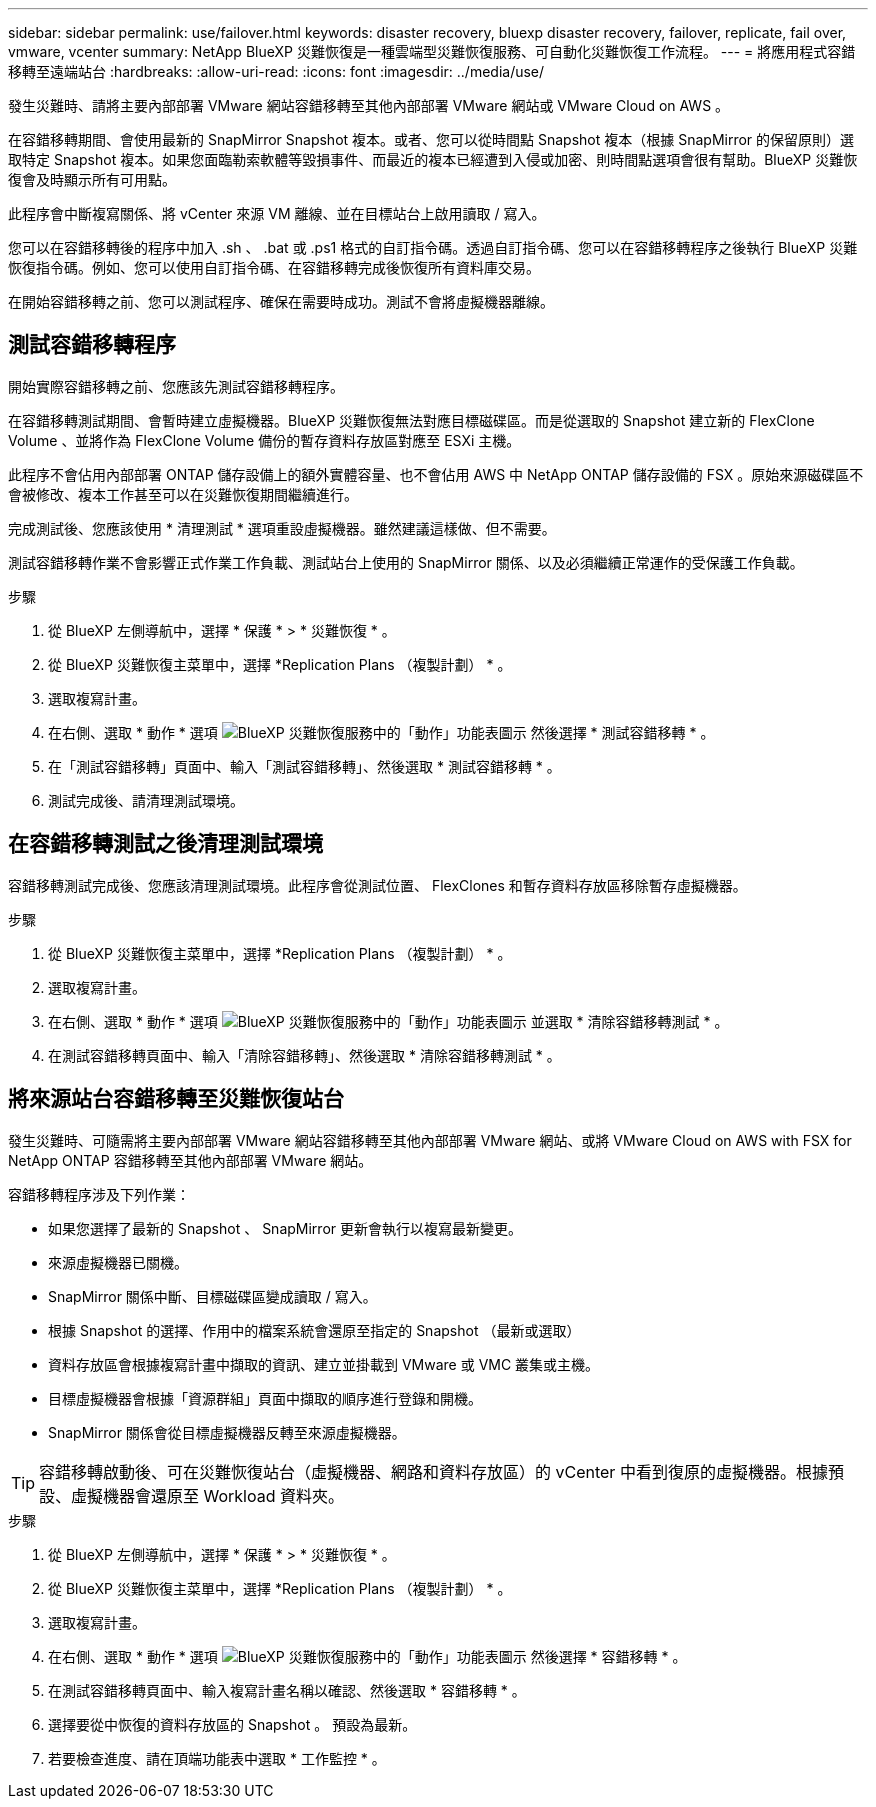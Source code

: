 ---
sidebar: sidebar 
permalink: use/failover.html 
keywords: disaster recovery, bluexp disaster recovery, failover, replicate, fail over, vmware, vcenter 
summary: NetApp BlueXP 災難恢復是一種雲端型災難恢復服務、可自動化災難恢復工作流程。 
---
= 將應用程式容錯移轉至遠端站台
:hardbreaks:
:allow-uri-read: 
:icons: font
:imagesdir: ../media/use/


[role="lead"]
發生災難時、請將主要內部部署 VMware 網站容錯移轉至其他內部部署 VMware 網站或 VMware Cloud on AWS 。

在容錯移轉期間、會使用最新的 SnapMirror Snapshot 複本。或者、您可以從時間點 Snapshot 複本（根據 SnapMirror 的保留原則）選取特定 Snapshot 複本。如果您面臨勒索軟體等毀損事件、而最近的複本已經遭到入侵或加密、則時間點選項會很有幫助。BlueXP 災難恢復會及時顯示所有可用點。

此程序會中斷複寫關係、將 vCenter 來源 VM 離線、並在目標站台上啟用讀取 / 寫入。

您可以在容錯移轉後的程序中加入 .sh 、 .bat 或 .ps1 格式的自訂指令碼。透過自訂指令碼、您可以在容錯移轉程序之後執行 BlueXP 災難恢復指令碼。例如、您可以使用自訂指令碼、在容錯移轉完成後恢復所有資料庫交易。

在開始容錯移轉之前、您可以測試程序、確保在需要時成功。測試不會將虛擬機器離線。



== 測試容錯移轉程序

開始實際容錯移轉之前、您應該先測試容錯移轉程序。

在容錯移轉測試期間、會暫時建立虛擬機器。BlueXP 災難恢復無法對應目標磁碟區。而是從選取的 Snapshot 建立新的 FlexClone Volume 、並將作為 FlexClone Volume 備份的暫存資料存放區對應至 ESXi 主機。

此程序不會佔用內部部署 ONTAP 儲存設備上的額外實體容量、也不會佔用 AWS 中 NetApp ONTAP 儲存設備的 FSX 。原始來源磁碟區不會被修改、複本工作甚至可以在災難恢復期間繼續進行。

完成測試後、您應該使用 * 清理測試 * 選項重設虛擬機器。雖然建議這樣做、但不需要。

測試容錯移轉作業不會影響正式作業工作負載、測試站台上使用的 SnapMirror 關係、以及必須繼續正常運作的受保護工作負載。

.步驟
. 從 BlueXP 左側導航中，選擇 * 保護 * > * 災難恢復 * 。
. 從 BlueXP 災難恢復主菜單中，選擇 *Replication Plans （複製計劃） * 。
. 選取複寫計畫。
. 在右側、選取 * 動作 * 選項 image:../use/icon-horizontal-dots.png["BlueXP 災難恢復服務中的「動作」功能表圖示"] 然後選擇 * 測試容錯移轉 * 。
. 在「測試容錯移轉」頁面中、輸入「測試容錯移轉」、然後選取 * 測試容錯移轉 * 。
. 測試完成後、請清理測試環境。




== 在容錯移轉測試之後清理測試環境

容錯移轉測試完成後、您應該清理測試環境。此程序會從測試位置、 FlexClones 和暫存資料存放區移除暫存虛擬機器。

.步驟
. 從 BlueXP 災難恢復主菜單中，選擇 *Replication Plans （複製計劃） * 。
. 選取複寫計畫。
. 在右側、選取 * 動作 * 選項 image:../use/icon-horizontal-dots.png["BlueXP 災難恢復服務中的「動作」功能表圖示"]  並選取 * 清除容錯移轉測試 * 。
. 在測試容錯移轉頁面中、輸入「清除容錯移轉」、然後選取 * 清除容錯移轉測試 * 。




== 將來源站台容錯移轉至災難恢復站台

發生災難時、可隨需將主要內部部署 VMware 網站容錯移轉至其他內部部署 VMware 網站、或將 VMware Cloud on AWS with FSX for NetApp ONTAP 容錯移轉至其他內部部署 VMware 網站。

容錯移轉程序涉及下列作業：

* 如果您選擇了最新的 Snapshot 、 SnapMirror 更新會執行以複寫最新變更。
* 來源虛擬機器已關機。
* SnapMirror 關係中斷、目標磁碟區變成讀取 / 寫入。
* 根據 Snapshot 的選擇、作用中的檔案系統會還原至指定的 Snapshot （最新或選取）
* 資料存放區會根據複寫計畫中擷取的資訊、建立並掛載到 VMware 或 VMC 叢集或主機。
* 目標虛擬機器會根據「資源群組」頁面中擷取的順序進行登錄和開機。
* SnapMirror 關係會從目標虛擬機器反轉至來源虛擬機器。



TIP: 容錯移轉啟動後、可在災難恢復站台（虛擬機器、網路和資料存放區）的 vCenter 中看到復原的虛擬機器。根據預設、虛擬機器會還原至 Workload 資料夾。

.步驟
. 從 BlueXP 左側導航中，選擇 * 保護 * > * 災難恢復 * 。
. 從 BlueXP 災難恢復主菜單中，選擇 *Replication Plans （複製計劃） * 。
. 選取複寫計畫。
. 在右側、選取 * 動作 * 選項 image:../use/icon-horizontal-dots.png["BlueXP 災難恢復服務中的「動作」功能表圖示"] 然後選擇 * 容錯移轉 * 。
. 在測試容錯移轉頁面中、輸入複寫計畫名稱以確認、然後選取 * 容錯移轉 * 。
. 選擇要從中恢復的資料存放區的 Snapshot 。  預設為最新。
. 若要檢查進度、請在頂端功能表中選取 * 工作監控 * 。

